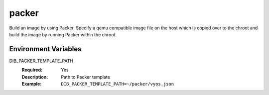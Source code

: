 ======
packer
======

Build an image by using Packer.
Specify a qemu compatible image file on the host which is copied over
to the chroot and build the image by running Packer within the chroot.

Environment Variables
---------------------

DIB_PACKER_TEMPLATE_PATH
  :Required: Yes
  :Description: Path to Packer template
  :Example: ``DIB_PACKER_TEMPLATE_PATH=~/packer/vyos.json``
